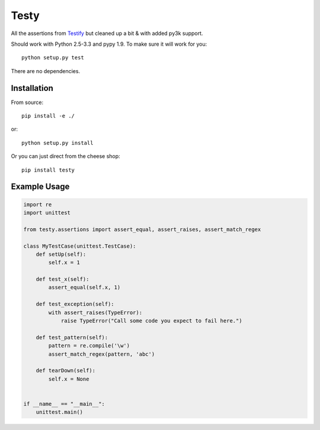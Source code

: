 =====
Testy
=====

All the assertions from Testify_ but cleaned up a bit & with added py3k support.

.. _Testify: https://github.com/Yelp/Testify

Should work with Python 2.5-3.3 and pypy 1.9. To make sure it will work for you::

    python setup.py test

There are no dependencies.


Installation
============

From source::

    pip install -e ./

or::

    python setup.py install

Or you can just direct from the cheese shop::

    pip install testy


Example Usage
=============

.. code-block:: python

    import re
    import unittest

    from testy.assertions import assert_equal, assert_raises, assert_match_regex

    class MyTestCase(unittest.TestCase):
        def setUp(self):
            self.x = 1

        def test_x(self):
            assert_equal(self.x, 1)

        def test_exception(self):
            with assert_raises(TypeError):
                raise TypeError("Call some code you expect to fail here.")

        def test_pattern(self):
            pattern = re.compile('\w')
            assert_match_regex(pattern, 'abc')

        def tearDown(self):
            self.x = None


    if __name__ == "__main__":
        unittest.main()

